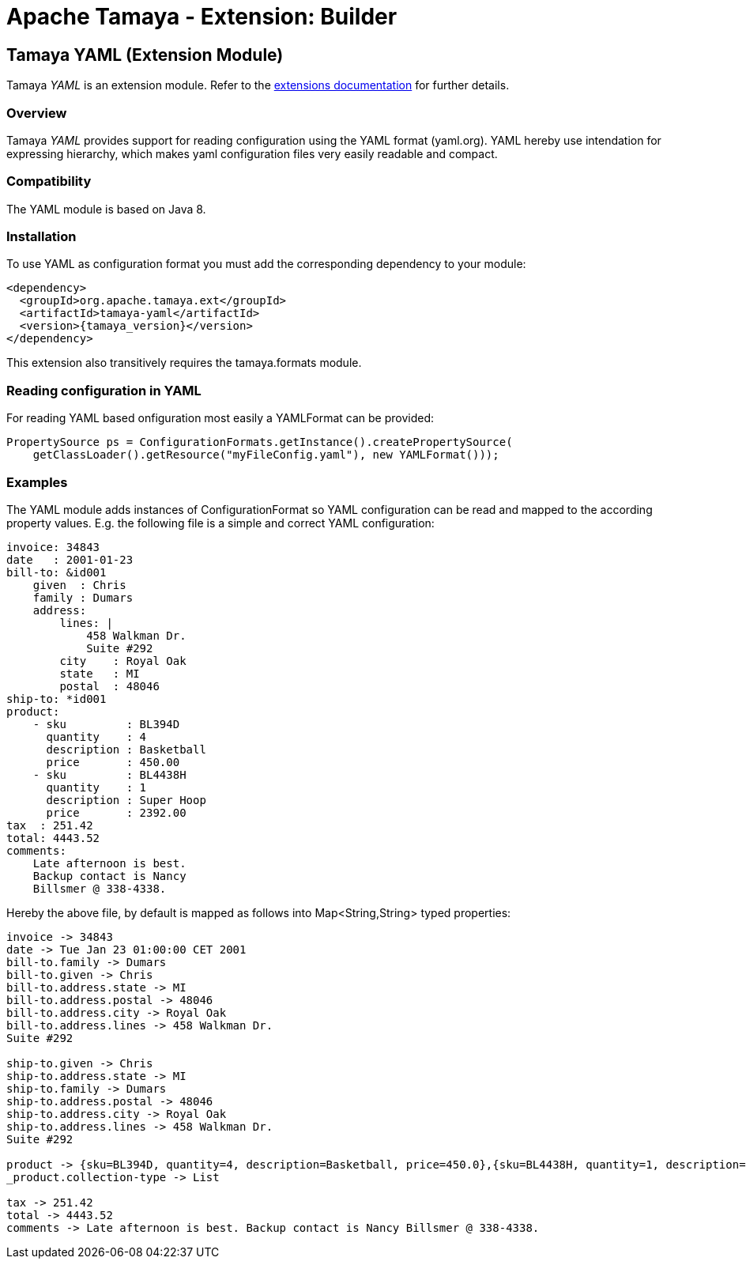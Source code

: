 :jbake-type: page
:jbake-status: published

= Apache Tamaya - Extension: Builder

toc::[]


[[YAML]]
== Tamaya YAML (Extension Module)

Tamaya _YAML_ is an extension module. Refer to the link:../extensions.html[extensions documentation] for further details.


=== Overview

Tamaya _YAML_ provides support for reading configuration using the YAML format (yaml.org). YAML hereby
use intendation for expressing hierarchy, which makes yaml configuration files very easily readable and compact.


=== Compatibility

The YAML module is based on Java 8.


=== Installation

To use YAML as configuration format you must add the corresponding dependency to your module:

[source, xml]
-----------------------------------------------
<dependency>
  <groupId>org.apache.tamaya.ext</groupId>
  <artifactId>tamaya-yaml</artifactId>
  <version>{tamaya_version}</version>
</dependency>
-----------------------------------------------

This extension also transitively requires the +tamaya.formats+ module.


=== Reading configuration in YAML

For reading YAML based onfiguration most easily a +YAMLFormat+ can be provided:

[source, java]
-----------------------------------------------
PropertySource ps = ConfigurationFormats.getInstance().createPropertySource(
    getClassLoader().getResource("myFileConfig.yaml"), new YAMLFormat()));
-----------------------------------------------


=== Examples

The YAML module adds instances of +ConfigurationFormat+ so YAML configuration can be read and mapped to the
according property values. E.g. the following file is a simple and correct YAML configuration:

[source,yaml]
----------------------------------------------------------------
invoice: 34843
date   : 2001-01-23
bill-to: &id001
    given  : Chris
    family : Dumars
    address:
        lines: |
            458 Walkman Dr.
            Suite #292
        city    : Royal Oak
        state   : MI
        postal  : 48046
ship-to: *id001
product:
    - sku         : BL394D
      quantity    : 4
      description : Basketball
      price       : 450.00
    - sku         : BL4438H
      quantity    : 1
      description : Super Hoop
      price       : 2392.00
tax  : 251.42
total: 4443.52
comments:
    Late afternoon is best.
    Backup contact is Nancy
    Billsmer @ 338-4338.
----------------------------------------------------------------

Hereby the above file, by default is mapped as follows into +Map<String,String>+ typed properties:

[source,listing]
----------------------------------------------------------------
invoice -> 34843
date -> Tue Jan 23 01:00:00 CET 2001
bill-to.family -> Dumars
bill-to.given -> Chris
bill-to.address.state -> MI
bill-to.address.postal -> 48046
bill-to.address.city -> Royal Oak
bill-to.address.lines -> 458 Walkman Dr.
Suite #292

ship-to.given -> Chris
ship-to.address.state -> MI
ship-to.family -> Dumars
ship-to.address.postal -> 48046
ship-to.address.city -> Royal Oak
ship-to.address.lines -> 458 Walkman Dr.
Suite #292

product -> {sku=BL394D, quantity=4, description=Basketball, price=450.0},{sku=BL4438H, quantity=1, description=Super Hoop, price=2392.0}
_product.collection-type -> List

tax -> 251.42
total -> 4443.52
comments -> Late afternoon is best. Backup contact is Nancy Billsmer @ 338-4338.
----------------------------------------------------------------
